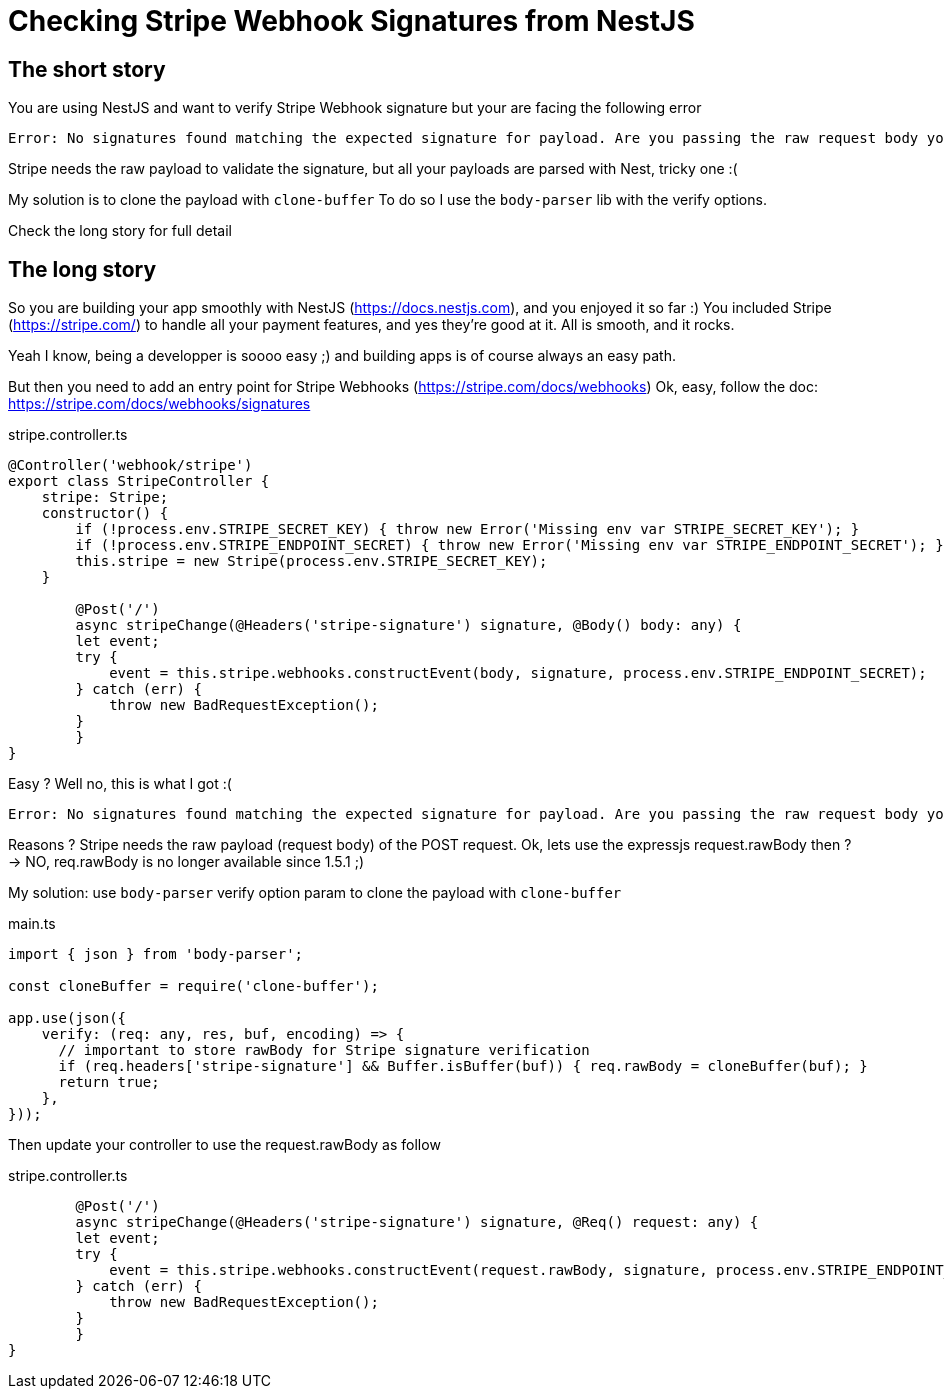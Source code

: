= Checking Stripe Webhook Signatures from NestJS
// See https://hubpress.gitbooks.io/hubpress-knowledgebase/content/ for information about the parameters.
// :hp-image: /covers/cover.png
:published_at: 2019-07-04
:hp-tags: Stripe, NestJS, How-To, javascript
:hp-alt-title: Checking Stripe Webhook Signatures from NestJS

== The short story
You are using NestJS and want to verify Stripe Webhook signature but your  are facing the following error
```
Error: No signatures found matching the expected signature for payload. Are you passing the raw request body you received from Stripe? https://github.com/stripe/stripe-node#webhook-signing
```

Stripe needs the raw payload to validate the signature, but all your payloads are parsed with Nest, tricky one :(

My solution is to clone the payload with `clone-buffer`
To do so I use the `body-parser` lib with the verify options.

Check the long story for full detail


== The long story

So you are building your app smoothly with NestJS (https://docs.nestjs.com), and you enjoyed it so far :) 
You included Stripe (https://stripe.com/) to handle all your payment features, and yes they're good at it.
All is smooth, and it rocks.

Yeah I know, being a developper is soooo easy ;) and building apps is of course always an easy path.

But then you need to add an entry point for Stripe Webhooks (https://stripe.com/docs/webhooks)
Ok, easy, follow the doc: https://stripe.com/docs/webhooks/signatures

.stripe.controller.ts
[source,javascript]
----
@Controller('webhook/stripe')
export class StripeController {
    stripe: Stripe;
    constructor() {
        if (!process.env.STRIPE_SECRET_KEY) { throw new Error('Missing env var STRIPE_SECRET_KEY'); }
        if (!process.env.STRIPE_ENDPOINT_SECRET) { throw new Error('Missing env var STRIPE_ENDPOINT_SECRET'); }
        this.stripe = new Stripe(process.env.STRIPE_SECRET_KEY);
    }
    
	@Post('/')
	async stripeChange(@Headers('stripe-signature') signature, @Body() body: any) {
        let event;
        try {
            event = this.stripe.webhooks.constructEvent(body, signature, process.env.STRIPE_ENDPOINT_SECRET);
        } catch (err) {
            throw new BadRequestException();
        }
	}
}
----

Easy ? Well no, this is what I got :(
```
Error: No signatures found matching the expected signature for payload. Are you passing the raw request body you received from Stripe? https://github.com/stripe/stripe-node#webhook-signing
```

Reasons ? Stripe needs the raw payload (request body) of the POST request.
Ok, lets use the expressjs request.rawBody then ?
-> NO, req.rawBody is no longer available since 1.5.1 ;)

My solution: use `body-parser` verify option param to clone the payload with `clone-buffer`

.main.ts
[source,javascript]
----
import { json } from 'body-parser';

const cloneBuffer = require('clone-buffer');

app.use(json({
    verify: (req: any, res, buf, encoding) => {
      // important to store rawBody for Stripe signature verification
      if (req.headers['stripe-signature'] && Buffer.isBuffer(buf)) { req.rawBody = cloneBuffer(buf); }
      return true;
    },
}));
----

Then update your controller to use the request.rawBody as follow

.stripe.controller.ts
[source,javascript]
----    
	@Post('/')
	async stripeChange(@Headers('stripe-signature') signature, @Req() request: any) {
        let event;
        try {
            event = this.stripe.webhooks.constructEvent(request.rawBody, signature, process.env.STRIPE_ENDPOINT_SECRET);
        } catch (err) {
            throw new BadRequestException();
        }
	}
}
----
